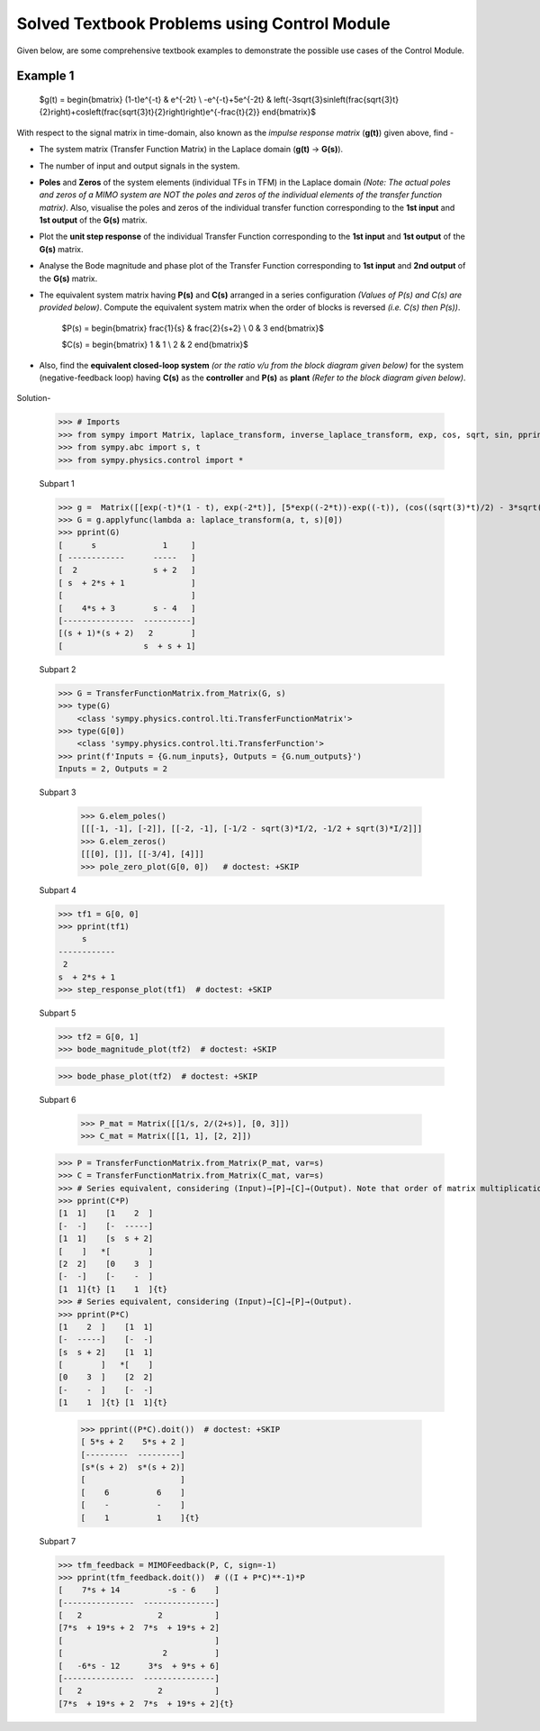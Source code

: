 =============================================
Solved Textbook Problems using Control Module
=============================================

Given below, are some comprehensive textbook examples to demonstrate the possible use cases
of the Control Module.

Example 1
---------

        $g(t) = \begin{bmatrix}
        (1-t)e^{-t} & e^{-2t} \\
        -e^{-t}+5e^{-2t} & \left(-3\sqrt{3}\sin\left(\frac{\sqrt{3}t}{2}\right)+\cos\left(\frac{\sqrt{3}t}{2}\right)\right)e^{-\frac{t}{2}}
        \end{bmatrix}$

With respect to the signal matrix in time-domain, also known as the *impulse response matrix* (**g(t)**) given above, find -

* The system matrix (Transfer Function Matrix) in the Laplace domain (**g(t)** → **G(s)**).
* The number of input and output signals in the system.
* **Poles** and **Zeros** of the system elements (individual TFs in TFM) in the Laplace domain *(Note: The actual poles and zeros of a MIMO system are NOT the poles and zeros of the individual elements of the transfer function matrix)*. Also, visualise the poles and zeros of the individual transfer function corresponding to the **1st input** and **1st output** of the **G(s)** matrix.
* Plot the **unit step response** of the individual Transfer Function corresponding to the **1st input** and **1st output** of the **G(s)** matrix.
* Analyse the Bode magnitude and phase plot of the Transfer Function corresponding to **1st input** and **2nd output** of the **G(s)** matrix.
* The equivalent system matrix having **P(s)** and **C(s)** arranged in a series configuration *(Values of P(s) and C(s) are provided below)*. Compute the equivalent system matrix when the order of blocks is reversed *(i.e. C(s) then P(s))*.

        $P(s) = \begin{bmatrix}
        \frac{1}{s} & \frac{2}{s+2} \\
        0 & 3
        \end{bmatrix}$

        $C(s) = \begin{bmatrix}
        1 & 1 \\
        2 & 2
        \end{bmatrix}$

* Also, find the **equivalent closed-loop system** *(or the ratio v/u from the block diagram given below)* for the system (negative-feedback loop) having **C(s)** as the **controller** and **P(s)** as **plant** *(Refer to the block diagram given below)*.

        .. image:: https://user-images.githubusercontent.com/53227127/120820301-0b368c80-c572-11eb-84c4-e372190cf0bd.png

Solution-

    >>> # Imports
    >>> from sympy import Matrix, laplace_transform, inverse_laplace_transform, exp, cos, sqrt, sin, pprint
    >>> from sympy.abc import s, t
    >>> from sympy.physics.control import *

    Subpart 1

    >>> g =  Matrix([[exp(-t)*(1 - t), exp(-2*t)], [5*exp((-2*t))-exp((-t)), (cos((sqrt(3)*t)/2) - 3*sqrt(3)*sin((sqrt(3)*t)/2))*exp(-t/2)]])
    >>> G = g.applyfunc(lambda a: laplace_transform(a, t, s)[0])
    >>> pprint(G)
    [      s              1     ]
    [ ------------      -----   ]
    [  2                s + 2   ]
    [ s  + 2*s + 1              ]
    [                           ]
    [    4*s + 3        s - 4   ]
    [---------------  ----------]
    [(s + 1)*(s + 2)   2        ]
    [                 s  + s + 1]

    Subpart 2

    >>> G = TransferFunctionMatrix.from_Matrix(G, s)
    >>> type(G)
	<class 'sympy.physics.control.lti.TransferFunctionMatrix'>
    >>> type(G[0])
	<class 'sympy.physics.control.lti.TransferFunction'>
    >>> print(f'Inputs = {G.num_inputs}, Outputs = {G.num_outputs}')
    Inputs = 2, Outputs = 2

    Subpart 3

	>>> G.elem_poles()
	[[[-1, -1], [-2]], [[-2, -1], [-1/2 - sqrt(3)*I/2, -1/2 + sqrt(3)*I/2]]]
	>>> G.elem_zeros()
	[[[0], []], [[-3/4], [4]]]
	>>> pole_zero_plot(G[0, 0])   # doctest: +SKIP

    .. image:: https://user-images.githubusercontent.com/53227127/133929754-c3253709-d766-44d6-a472-4623b89beb35.png

    Subpart 4

    >>> tf1 = G[0, 0]
    >>> pprint(tf1)
         s      
    ------------
     2          
    s  + 2*s + 1
    >>> step_response_plot(tf1)  # doctest: +SKIP

    .. image:: https://user-images.githubusercontent.com/53227127/133929755-694da2b1-4097-4e28-9a61-00bc055c5e7f.png

    Subpart 5

    >>> tf2 = G[0, 1]
    >>> bode_magnitude_plot(tf2)  # doctest: +SKIP

    .. image:: https://user-images.githubusercontent.com/53227127/133929749-cb150528-ed5a-41dc-89dc-6b45eff22f4f.png

    >>> bode_phase_plot(tf2)  # doctest: +SKIP

    .. image:: https://user-images.githubusercontent.com/53227127/133929753-def77202-2d05-47eb-8e09-c1f049d60186.png

    Subpart 6

	>>> P_mat = Matrix([[1/s, 2/(2+s)], [0, 3]])
	>>> C_mat = Matrix([[1, 1], [2, 2]])

    >>> P = TransferFunctionMatrix.from_Matrix(P_mat, var=s)
    >>> C = TransferFunctionMatrix.from_Matrix(C_mat, var=s)
    >>> # Series equivalent, considering (Input)→[P]→[C]→(Output). Note that order of matrix multiplication is opposite to the order in which the elements are arranged.
    >>> pprint(C*P)
    [1  1]    [1    2  ]   
    [-  -]    [-  -----]   
    [1  1]    [s  s + 2]   
    [    ]   *[        ]   
    [2  2]    [0    3  ]   
    [-  -]    [-    -  ]   
    [1  1]{t} [1    1  ]{t}
    >>> # Series equivalent, considering (Input)→[C]→[P]→(Output).
    >>> pprint(P*C)
    [1    2  ]    [1  1]   
    [-  -----]    [-  -]   
    [s  s + 2]    [1  1]   
    [        ]   *[    ]   
    [0    3  ]    [2  2]   
    [-    -  ]    [-  -]   
    [1    1  ]{t} [1  1]{t}
    
	>>> pprint((P*C).doit())  # doctest: +SKIP
	[ 5*s + 2    5*s + 2 ]   
	[---------  ---------]   
	[s*(s + 2)  s*(s + 2)]   
	[                    ]   
	[    6          6    ]   
	[    -          -    ]   
	[    1          1    ]{t}

    Subpart 7

    >>> tfm_feedback = MIMOFeedback(P, C, sign=-1)
    >>> pprint(tfm_feedback.doit())  # ((I + P*C)**-1)*P
    [    7*s + 14          -s - 6    ]   
    [---------------  ---------------]   
    [   2                2           ]   
    [7*s  + 19*s + 2  7*s  + 19*s + 2]   
    [                                ]   
    [                     2          ]   
    [   -6*s - 12      3*s  + 9*s + 6]   
    [---------------  ---------------]   
    [   2                2           ]   
    [7*s  + 19*s + 2  7*s  + 19*s + 2]{t}
